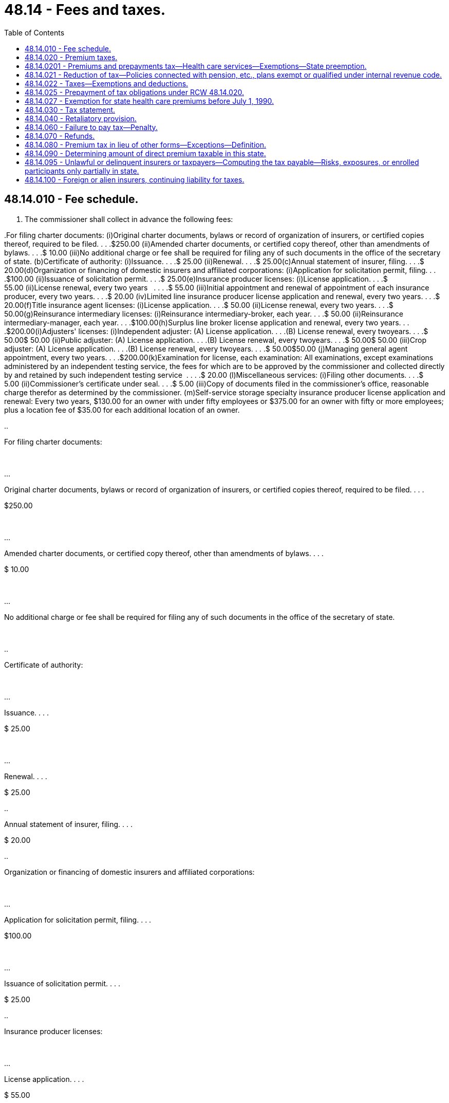 = 48.14 - Fees and taxes.
:toc:

== 48.14.010 - Fee schedule.
. The commissioner shall collect in advance the following fees:

..For filing charter documents: (i)Original charter documents, bylaws or record of organization of insurers, or certified copies thereof, required to be filed. . . .$250.00 (ii)Amended charter documents, or certified copy thereof, other than amendments of bylaws. . . .$ 10.00 (iii)No additional charge or fee shall be required for filing any of such documents in the office of the secretary of state. (b)Certificate of authority: (i)Issuance. . . .$ 25.00 (ii)Renewal. . . .$ 25.00(c)Annual statement of insurer, filing. . . .$ 20.00(d)Organization or financing of domestic insurers and affiliated corporations: (i)Application for solicitation permit, filing. . . .$100.00 (ii)Issuance of solicitation permit. . . .$ 25.00(e)Insurance producer licenses: (i)License application. . . .$ 55.00 (ii)License renewal, every two years   . . . .$ 55.00 (iii)Initial appointment and renewal of appointment of each insurance producer, every two years. . . .$ 20.00 (iv)Limited line insurance producer license application and renewal, every two years. . . .$ 20.00(f)Title insurance agent licenses: (i)License application. . . .$ 50.00 (ii)License renewal, every two years. . . .$ 50.00(g)Reinsurance intermediary licenses: (i)Reinsurance intermediary-broker, each year. . . .$ 50.00 (ii)Reinsurance intermediary-manager, each year. . . .$100.00(h)Surplus line broker license application and renewal, every two years. . . .$200.00(i)Adjusters' licenses: (i)Independent adjuster: (A) License application. . . .(B) License renewal, every twoyears. . . .$ 50.00$ 50.00 (ii)Public adjuster: (A) License application. . . .(B) License renewal, every twoyears. . . .$ 50.00$ 50.00 (iii)Crop adjuster: (A) License application. . . .(B) License renewal, every twoyears. . . .$ 50.00$50.00 (j)Managing general agent appointment, every two years. . . .$200.00(k)Examination for license, each examination: All examinations, except examinations   administered by an independent testing service, the fees for which are to be approved by the commissioner and collected directly by and retained by such independent testing service  . . . .$ 20.00 (l)Miscellaneous services: (i)Filing other documents. . . .$ 5.00 (ii)Commissioner's certificate under seal. . . .$ 5.00 (iii)Copy of documents filed in the commissioner's office, reasonable charge therefor as determined by the commissioner. (m)Self-service storage specialty insurance producer license application and renewal: Every two years, $130.00 for an owner with under fifty employees or $375.00 for an owner with fifty or more employees; plus a location fee of $35.00 for each additional location of an owner. 

..

For filing charter documents:

 

...

Original charter documents, bylaws or record of organization of insurers, or certified copies thereof, required to be filed. . . .

$250.00

 

...

Amended charter documents, or certified copy thereof, other than amendments of bylaws. . . .

$ 10.00

 

...

No additional charge or fee shall be required for filing any of such documents in the office of the secretary of state.

 

..

Certificate of authority:

 

...

Issuance. . . .

$ 25.00

 

...

Renewal. . . .

$ 25.00

..

Annual statement of insurer, filing. . . .

$ 20.00

..

Organization or financing of domestic insurers and affiliated corporations:

 

...

Application for solicitation permit, filing. . . .

$100.00

 

...

Issuance of solicitation permit. . . .

$ 25.00

..

Insurance producer licenses:

 

...

License application. . . .

$ 55.00

 

...

License renewal, every two years

 

 

 

. . . .

$ 55.00

 

...

Initial appointment and renewal of appointment of each insurance producer, every two years. . . .

$ 20.00

 

...

Limited line insurance producer license application and renewal, every two years. . . .

$ 20.00

..

Title insurance agent licenses:

 

...

License application. . . .

$ 50.00

 

...

License renewal, every two 

years. . . .

$ 50.00

..

Reinsurance intermediary licenses:

 

...

Reinsurance intermediary-broker, each year. . . .

$ 50.00

 

...

Reinsurance intermediary-

manager, each year. . . .

$100.00

..

Surplus line broker license application and renewal, every two years. . . .

$200.00

..

Adjusters' licenses:

 

...

Independent adjuster: (A) License application. . . .

(B) License renewal, every two

years. . . .



$ 50.00



$ 50.00

 

...

Public adjuster: (A) License application. . . .

(B) License renewal, every two

years. . . .



$ 50.00



$ 50.00

 

...

Crop adjuster: (A) License application. . . .

(B) License renewal, every two

years. . . .



$ 50.00



$50.00

 (j)

Managing general agent appointment, every two years. . . .

$200.00

..

Examination for license, each examination:

 

All examinations, except examinations   administered by an independent testing service, the fees for which are to be approved by the commissioner and collected directly by and retained by such independent testing service

 

 

. . . .

$ 20.00

 (l)

Miscellaneous services:

 

...

Filing other documents. . . .

$ 5.00

 

...

Commissioner's certificate under seal. . . .

$ 5.00

 

...

Copy of documents filed in the commissioner's office, reasonable charge therefor as determined by the commissioner.

 

..

Self-service storage specialty insurance producer license application and renewal:

 

Every two years, $130.00 for an owner with under fifty employees or $375.00 for an owner with fifty or more employees; plus a location fee of $35.00 for each additional location of an owner.

 

. All fees so collected shall be remitted by the commissioner to the state treasurer not later than the first business day following, and shall be placed to the credit of the general fund.

.. Fees for examinations administered by an independent testing service that are approved by the commissioner under subsection (1)(k) of this section shall be collected directly by the independent testing service and retained by it.

.. Fees for copies of documents filed in the commissioner's office shall be remitted by the commissioner to the state treasurer not later than the first business day following, and shall be placed to the credit of the insurance commissioner's regulatory account.

[ http://lawfilesext.leg.wa.gov/biennium/2009-10/Pdf/Bills/Session%20Laws/Senate/6306-S.SL.pdf?cite=2010%20c%2067%20§%201[2010 c 67 § 1]; http://lawfilesext.leg.wa.gov/biennium/2009-10/Pdf/Bills/Session%20Laws/House/1568.SL.pdf?cite=2009%20c%20162%20§%202[2009 c 162 § 2]; http://lawfilesext.leg.wa.gov/biennium/2009-10/Pdf/Bills/Session%20Laws/House/2013-S.SL.pdf?cite=2009%20c%20119%20§%2010[2009 c 119 § 10]; http://lawfilesext.leg.wa.gov/biennium/2007-08/Pdf/Bills/Session%20Laws/Senate/5715-S.SL.pdf?cite=2007%20c%20117%20§%2037[2007 c 117 § 37]; http://lawfilesext.leg.wa.gov/biennium/2005-06/Pdf/Bills/Session%20Laws/House/1197-S.SL.pdf?cite=2005%20c%20223%20§%205[2005 c 223 § 5]; http://lawfilesext.leg.wa.gov/biennium/1993-94/Pdf/Bills/Session%20Laws/House/2570-S.SL.pdf?cite=1994%20c%20131%20§%202[1994 c 131 § 2]; http://lawfilesext.leg.wa.gov/biennium/1993-94/Pdf/Bills/Session%20Laws/House/1855-S.SL.pdf?cite=1993%20c%20462%20§%2057[1993 c 462 § 57]; http://leg.wa.gov/CodeReviser/documents/sessionlaw/1988c248.pdf?cite=1988%20c%20248%20§%207[1988 c 248 § 7]; http://leg.wa.gov/CodeReviser/documents/sessionlaw/1981c111.pdf?cite=1981%20c%20111%20§%201[1981 c 111 § 1]; http://leg.wa.gov/CodeReviser/documents/sessionlaw/1979ex1c269.pdf?cite=1979%20ex.s.%20c%20269%20§%201[1979 ex.s. c 269 § 1]; http://leg.wa.gov/CodeReviser/documents/sessionlaw/1977ex1c182.pdf?cite=1977%20ex.s.%20c%20182%20§%201[1977 ex.s. c 182 § 1]; http://leg.wa.gov/CodeReviser/documents/sessionlaw/1969ex1c241.pdf?cite=1969%20ex.s.%20c%20241%20§%208[1969 ex.s. c 241 § 8]; http://leg.wa.gov/CodeReviser/documents/sessionlaw/1967c150.pdf?cite=1967%20c%20150%20§%2012[1967 c 150 § 12]; http://leg.wa.gov/CodeReviser/documents/sessionlaw/1955c303.pdf?cite=1955%20c%20303%20§%204[1955 c 303 § 4]; 1947 c 79 § .14.01; Rem. Supp. 1947 § 45.14.01; ]

== 48.14.020 - Premium taxes.
. Subject to other provisions of this chapter, each authorized insurer except title insurers shall on or before the first day of March of each year pay to the state treasurer through the commissioner's office a tax on premiums. Except as provided in subsection (3) of this section, such tax shall be in the amount of two percent of all premiums, excluding amounts returned to or the amount of reductions in premiums allowed to holders of industrial life policies for payment of premiums directly to an office of the insurer, collected or received by the insurer under RCW 48.14.090 during the preceding calendar year other than ocean marine and foreign trade insurances, after deducting premiums paid to policyholders as returned premiums, upon risks or property resident, situated, or to be performed in this state. For tax purposes, the reporting of premiums shall be on a written basis or on a paid-for basis consistent with the basis required by the annual statement. For the purposes of this section the consideration received by an insurer for the granting of an annuity shall not be deemed to be a premium.

. [Empty]
.. The taxes imposed in this section do not apply to amounts received by any life and disability insurer for health care services included within the definition of practice of dentistry under RCW 18.32.020 except amounts received for pediatric oral services that qualify as coverage for the minimum essential coverage requirement under P.L. 111-148 (2010), as amended, and for stand-alone family dental plans as defined in RCW 43.71.080(4)(a), only when offered in the individual market, as defined in *RCW 48.43.005(27), or to a small group, as defined in *RCW 48.43.005(33).

.. Beginning January 1, 2014, moneys collected for premiums written on qualified health benefit plans and qualified dental plans offered through the health benefit exchange under chapter 43.71 RCW must be deposited in the health benefit exchange account under RCW 43.71.060.

. In the case of insurers which require the payment by their policyholders at the inception of their policies of the entire premium thereon in the form of premiums or premium deposits which are the same in amount, based on the character of the risks, regardless of the length of term for which such policies are written, such tax shall be in the amount of two percent of the gross amount of such premiums and premium deposits upon policies on risks resident, located, or to be performed in this state, in force as of the thirty-first day of December next preceding, less the unused or unabsorbed portion of such premiums and premium deposits computed at the average rate thereof actually paid or credited to policyholders or applied in part payment of any renewal premiums or premium deposits on one-year policies expiring during such year.

. Each authorized insurer shall with respect to all ocean marine and foreign trade insurance contracts written within this state during the preceding calendar year, on or before the first day of March of each year pay to the state treasurer through the commissioner's office a tax of ninety-five one-hundredths of one percent on its gross underwriting profit. Such gross underwriting profit shall be ascertained by deducting from the net premiums (i.e., gross premiums less all return premiums and premiums for reinsurance) on such ocean marine and foreign trade insurance contracts the net losses paid (i.e., gross losses paid less salvage and recoveries on reinsurance ceded) during such calendar year under such contracts. In the case of insurers issuing participating contracts, such gross underwriting profit shall not include, for computation of the tax prescribed by this subsection, the amounts refunded, or paid as participation dividends, by such insurers to the holders of such contracts.

. The state does hereby preempt the field of imposing excise or privilege taxes upon insurers or their appointed insurance producers, other than title insurers, and no county, city, town or other municipal subdivision shall have the right to impose any such taxes upon such insurers or these insurance producers.

. If an authorized insurer collects or receives any such premiums on account of policies in force in this state which were originally issued by another insurer and which other insurer is not authorized to transact insurance in this state on its own account, such collecting insurer shall be liable for and shall pay the tax on such premiums.

[ http://lawfilesext.leg.wa.gov/biennium/2015-16/Pdf/Bills/Session%20Laws/House/2768.SL.pdf?cite=2016%20c%20133%20§%201[2016 c 133 § 1]; http://lawfilesext.leg.wa.gov/biennium/2013-14/Pdf/Bills/Session%20Laws/House/1947-S.SL.pdf?cite=2013%202nd%20sp.s.%20c%206%20§%206[2013 2nd sp.s. c 6 § 6]; http://lawfilesext.leg.wa.gov/biennium/2013-14/Pdf/Bills/Session%20Laws/House/1846-S.SL.pdf?cite=2013%20c%20325%20§%204[2013 c 325 § 4]; http://lawfilesext.leg.wa.gov/biennium/2009-10/Pdf/Bills/Session%20Laws/House/1567.SL.pdf?cite=2009%20c%20161%20§%203[2009 c 161 § 3]; http://lawfilesext.leg.wa.gov/biennium/2007-08/Pdf/Bills/Session%20Laws/Senate/6591.SL.pdf?cite=2008%20c%20217%20§%206[2008 c 217 § 6]; http://leg.wa.gov/CodeReviser/documents/sessionlaw/1986c296.pdf?cite=1986%20c%20296%20§%201[1986 c 296 § 1]; http://leg.wa.gov/CodeReviser/documents/sessionlaw/1983ex2c3.pdf?cite=1983%202nd%20ex.s.%20c%203%20§%207[1983 2nd ex.s. c 3 § 7]; http://leg.wa.gov/CodeReviser/documents/sessionlaw/1982ex2c10.pdf?cite=1982%202nd%20ex.s.%20c%2010%20§%201[1982 2nd ex.s. c 10 § 1]; http://leg.wa.gov/CodeReviser/documents/sessionlaw/1982ex1c35.pdf?cite=1982%201st%20ex.s.%20c%2035%20§%2015[1982 1st ex.s. c 35 § 15]; http://leg.wa.gov/CodeReviser/documents/sessionlaw/1979ex1c233.pdf?cite=1979%20ex.s.%20c%20233%20§%202[1979 ex.s. c 233 § 2]; http://leg.wa.gov/CodeReviser/documents/sessionlaw/1969ex1c241.pdf?cite=1969%20ex.s.%20c%20241%20§%209[1969 ex.s. c 241 § 9]; 1947 c 79 § .14.02; Rem. Supp. 1947 § 45.14.02; ]

== 48.14.0201 - Premiums and prepayments tax—Health care services—Exemptions—State preemption.
. As used in this section, "taxpayer" means a health maintenance organization as defined in RCW 48.46.020, a health care service contractor as defined in chapter 48.44 RCW, or a self-funded multiple employer welfare arrangement as defined in RCW 48.125.010.

. Each taxpayer must pay a tax on or before the first day of March of each year to the state treasurer through the insurance commissioner's office. The tax must be equal to the total amount of all premiums and prepayments for health care services collected or received by the taxpayer under RCW 48.14.090 during the preceding calendar year multiplied by the rate of two percent. For tax purposes, the reporting of premiums and prepayments must be on a written basis or on a paid-for basis consistent with the basis required by the annual statement.

. Taxpayers must prepay their tax obligations under this section. The minimum amount of the prepayments is the percentages of the taxpayer's tax obligation for the preceding calendar year recomputed using the rate in effect for the current year. For the prepayment of taxes due during the first calendar year, the minimum amount of the prepayments is the percentages of the taxpayer's tax obligation that would have been due had the tax been in effect during the previous calendar year. The tax prepayments must be paid to the state treasurer through the commissioner's office by the due dates and in the following amounts:

.. On or before June 15, forty-five percent;

.. On or before September 15, twenty-five percent;

.. On or before December 15, twenty-five percent.

. For good cause demonstrated in writing, the commissioner may approve an amount smaller than the preceding calendar year's tax obligation as recomputed for calculating the health maintenance organization's, health care service contractor's, self-funded multiple employer welfare arrangement's, or certified health plan's prepayment obligations for the current tax year.

. [Empty]
.. Except as provided in (b) of this subsection, moneys collected under this section are deposited in the general fund.

.. Beginning January 1, 2014, moneys collected from taxpayers for premiums written on qualified health benefit plans and qualified dental plans offered through the health benefit exchange under chapter 43.71 RCW must be deposited in the health benefit exchange account under RCW 43.71.060.

. The taxes imposed in this section do not apply to:

.. Amounts received by any taxpayer from the United States or any instrumentality thereof as prepayments for health care services provided under Title XVIII (medicare) of the federal social security act.

.. Amounts received by any taxpayer from the state of Washington as prepayments for health care services provided under:

... The medical care services program as provided in RCW 74.09.035; or

... The Washington basic health plan on behalf of subsidized enrollees as provided in chapter 70.47 RCW.

.. Amounts received by any health care service contractor as defined in chapter 48.44 RCW, or any health maintenance organization as defined in chapter 48.46 RCW, as prepayments for health care services included within the definition of practice of dentistry under RCW 18.32.020, except amounts received for pediatric oral services that qualify as coverage for the minimum essential coverage requirement under P.L. 111-148 (2010), as amended, and for stand-alone family dental plans as defined in RCW 43.71.080(4)(a), only when offered in the individual market, as defined in *RCW 48.43.005(27), or to a small group, as defined in *RCW 48.43.005(33).

.. Participant contributions to self-funded multiple employer welfare arrangements that are not taxable in this state.

. Beginning January 1, 2000, the state preempts the field of imposing excise or privilege taxes upon taxpayers and no county, city, town, or other municipal subdivision has the right to impose any such taxes upon such taxpayers. This subsection is limited to premiums and payments for health benefit plans offered by health care service contractors under chapter 48.44 RCW, health maintenance organizations under chapter 48.46 RCW, and self-funded multiple employer welfare arrangements as defined in RCW 48.125.010. The preemption authorized by this subsection must not impair the ability of a county, city, town, or other municipal subdivision to impose excise or privilege taxes upon the health care services directly delivered by the employees of a health maintenance organization under chapter 48.46 RCW.

. [Empty]
.. The taxes imposed by this section apply to a self-funded multiple employer welfare arrangement only in the event that they are not preempted by the employee retirement income security act of 1974, as amended, 29 U.S.C. Sec. 1001 et seq. The arrangements and the commissioner must initially request an advisory opinion from the United States department of labor or obtain a declaratory ruling from a federal court on the legality of imposing state premium taxes on these arrangements. Once the legality of the taxes has been determined, the multiple employer welfare arrangement certified by the insurance commissioner must begin payment of these taxes.

.. If there has not been a final determination of the legality of these taxes, then beginning on the earlier of (i) the date the fourth multiple employer welfare arrangement has been certified by the insurance commissioner, or (ii) April 1, 2006, the arrangement must deposit the taxes imposed by this section into an interest bearing escrow account maintained by the arrangement. Upon a final determination that the taxes are not preempted by the employee retirement income security act of 1974, as amended, 29 U.S.C. Sec. 1001 et seq., all funds in the interest bearing escrow account must be transferred to the state treasurer.

. The effect of transferring contracts for health care services from one taxpayer to another taxpayer is to transfer the tax prepayment obligation with respect to the contracts.

. On or before June 1st of each year, the commissioner must notify each taxpayer required to make prepayments in that year of the amount of each prepayment and must provide remittance forms to be used by the taxpayer. However, a taxpayer's responsibility to make prepayments is not affected by failure of the commissioner to send, or the taxpayer to receive, the notice or forms.

[ http://lawfilesext.leg.wa.gov/biennium/2015-16/Pdf/Bills/Session%20Laws/House/2768.SL.pdf?cite=2016%20c%20133%20§%202[2016 c 133 § 2]; http://lawfilesext.leg.wa.gov/biennium/2013-14/Pdf/Bills/Session%20Laws/House/1947-S.SL.pdf?cite=2013%202nd%20sp.s.%20c%206%20§%205[2013 2nd sp.s. c 6 § 5]; http://lawfilesext.leg.wa.gov/biennium/2013-14/Pdf/Bills/Session%20Laws/House/1846-S.SL.pdf?cite=2013%20c%20325%20§%203[2013 c 325 § 3]; http://lawfilesext.leg.wa.gov/biennium/2011-12/Pdf/Bills/Session%20Laws/Senate/5213.SL.pdf?cite=2011%20c%2047%20§%208[2011 c 47 § 8]; http://lawfilesext.leg.wa.gov/biennium/2009-10/Pdf/Bills/Session%20Laws/Senate/5073-S.SL.pdf?cite=2009%20c%20479%20§%2041[2009 c 479 § 41]; http://lawfilesext.leg.wa.gov/biennium/2005-06/Pdf/Bills/Session%20Laws/House/1690.SL.pdf?cite=2005%20c%20405%20§%201[2005 c 405 § 1]; http://lawfilesext.leg.wa.gov/biennium/2005-06/Pdf/Bills/Session%20Laws/House/1197-S.SL.pdf?cite=2005%20c%20223%20§%206[2005 c 223 § 6]; http://lawfilesext.leg.wa.gov/biennium/2005-06/Pdf/Bills/Session%20Laws/Senate/5957.SL.pdf?cite=2005%20c%207%20§%201[2005 c 7 § 1]; http://lawfilesext.leg.wa.gov/biennium/2003-04/Pdf/Bills/Session%20Laws/Senate/6112-S.SL.pdf?cite=2004%20c%20260%20§%2024[2004 c 260 § 24]; http://lawfilesext.leg.wa.gov/biennium/1997-98/Pdf/Bills/Session%20Laws/House/3096-S.SL.pdf?cite=1998%20c%20323%20§%201[1998 c 323 § 1]; http://lawfilesext.leg.wa.gov/biennium/1997-98/Pdf/Bills/Session%20Laws/House/1219-S.SL.pdf?cite=1997%20c%20154%20§%201[1997 c 154 § 1]; http://lawfilesext.leg.wa.gov/biennium/1993-94/Pdf/Bills/Session%20Laws/Senate/5967-S.SL.pdf?cite=1993%20sp.s.%20c%2025%20§%20601[1993 sp.s. c 25 § 601]; http://lawfilesext.leg.wa.gov/biennium/1993-94/Pdf/Bills/Session%20Laws/Senate/5304-S2.SL.pdf?cite=1993%20c%20492%20§%20301[1993 c 492 § 301]; ]

== 48.14.021 - Reduction of tax—Policies connected with pension, etc., plans exempt or qualified under internal revenue code.
As to premiums received from policies or contracts issued in connection with a pension, annuity or profit-sharing plan exempt or qualified under sections 401, 403(b), 404, 408(b), or 501(a) of the United States internal revenue code, the rate of tax specified in RCW 48.14.020 shall be reduced twelve and one-half percent with respect to the tax payable in 1964, twenty-five percent with respect to the tax payable in 1965, thirty-seven and one-half percent with respect to the tax payable in 1966, fifty percent with respect to the tax payable in 1967, sixty-two and one-half percent with respect to the tax payable in 1968, seventy-five percent with respect to the tax payable in 1969, eighty-seven and one-half percent with respect to the tax payable in 1970, and one hundred percent with respect to the tax payable in 1971 and annually thereafter.

[ 1975-'76 2nd ex.s. c 119 § 1; http://leg.wa.gov/CodeReviser/documents/sessionlaw/1974ex1c132.pdf?cite=1974%20ex.s.%20c%20132%20§%201[1974 ex.s. c 132 § 1]; http://leg.wa.gov/CodeReviser/documents/sessionlaw/1963c166.pdf?cite=1963%20c%20166%20§%201[1963 c 166 § 1]; ]

== 48.14.022 - Taxes—Exemptions and deductions.
. The taxes imposed in RCW 48.14.020 and 48.14.0201 do not apply to premiums and prepayments collected or received for policies of insurance issued under RCW 48.41.010 through 48.41.210.

. In computing tax due under RCW 48.14.020 and 48.14.0201, there may be deducted from taxable premiums and prepayments the amount of any assessment against the taxpayer under RCW 48.41.010 through 48.41.210. Any portion of the deduction allowed in this section which cannot be deducted in a tax year without reducing taxable premiums below zero may be carried forward and deducted in successive years until the deduction is exhausted.

[ http://lawfilesext.leg.wa.gov/biennium/1995-96/Pdf/Bills/Session%20Laws/House/1995-S.SL.pdf?cite=1995%20c%20304%20§%201[1995 c 304 § 1]; http://leg.wa.gov/CodeReviser/documents/sessionlaw/1987c431.pdf?cite=1987%20c%20431%20§%2023[1987 c 431 § 23]; ]

== 48.14.025 - Prepayment of tax obligations under RCW  48.14.020.
. Every insurer with a tax obligation under RCW 48.14.020 shall make prepayment of the tax obligations under RCW 48.14.020 for the current calendar year's business, if the sum of the tax obligations under RCW 48.14.020 for the preceding calendar year's business is four hundred dollars or more.

. The commissioner shall credit the prepayment toward the appropriate tax obligations of the insurer for the current calendar year under RCW 48.14.020.

. The minimum amounts of the prepayments shall be percentages of the insurer's preceding calendar year's tax obligation recomputed using the rate in effect for the current year and shall be paid to the state treasurer through the commissioner's office by the due dates and in the following amounts:

.. On or before June 15, forty-five percent;

.. On or before September 15, twenty-five percent; and

.. On or before December 15, twenty-five percent.

For good cause demonstrated in writing, the commissioner may approve an amount smaller than the preceding calendar year's tax obligation as recomputed for calculating the insurer's prepayment obligations.

. The effect of transferring policies of insurance from one insurer to another insurer is to transfer the tax prepayment obligation with respect to the policies.

. On or before June 1 of each year, the commissioner shall notify each insurer required to make prepayments in that year of the amount of each prepayment and shall provide remittance forms to be used by the insurer. However, an insurer's responsibility to make prepayments is not affected by failure of the commissioner to send, or the insurer to receive, the notice or forms.

[ http://leg.wa.gov/CodeReviser/documents/sessionlaw/1986c296.pdf?cite=1986%20c%20296%20§%202[1986 c 296 § 2]; http://leg.wa.gov/CodeReviser/documents/sessionlaw/1982c181.pdf?cite=1982%20c%20181%20§%204[1982 c 181 § 4]; http://leg.wa.gov/CodeReviser/documents/sessionlaw/1981c6.pdf?cite=1981%20c%206%20§%201[1981 c 6 § 1]; ]

== 48.14.027 - Exemption for state health care premiums before July 1, 1990.
The taxes imposed in RCW 48.14.020 do not apply to premiums collected or received before July 1, 1990, for medical and dental coverage purchased under chapter 41.05 RCW.

[ http://leg.wa.gov/CodeReviser/documents/sessionlaw/1988c107.pdf?cite=1988%20c%20107%20§%2032[1988 c 107 § 32]; ]

== 48.14.030 - Tax statement.
The insurer shall file with the commissioner as part of its annual statement a statement of premiums so collected or received according to such form as shall be prescribed and furnished by the commissioner. In every such statement the reporting of premiums for tax purposes shall be on a written basis or on a paid-for basis consistent with the basis required by the annual statement.

[ 1947 c 79 § .14.03; Rem. Supp. 1947 § 45.14.03; ]

== 48.14.040 - Retaliatory provision.
. If pursuant to the laws of any other state or country, any taxes, licenses, fees, deposits, or other obligations or prohibitions, in the aggregate, or additional to or at a net rate in excess of any such taxes, licenses, fees, deposits or other obligations or prohibitions imposed by the laws of this state upon like foreign or alien insurers and their appointed insurance producers or title insurance agents, are imposed on insurers of this state and their appointed insurance producers or title insurance agents doing business in such other state or country, a like rate, obligation or prohibition may be imposed by the commissioner, as to any item or combination of items involved, upon all insurers of such other state or country and their appointed insurance producers or title insurance agents doing business in this state, so long as such laws remain in force or are so applied.

. For the purposes of this section, an alien insurer may be deemed to be domiciled in the state wherein it has established its principal office or agency in the United States. If no such office or agency has been established, the domicile of the alien insurer shall be deemed to be the country under the laws of which it is formed.

. For the purposes of this section, the regulatory and insurance fraud surcharges imposed by RCW 48.02.190 shall not be included in the calculation of any retaliatory taxes, licenses, fees, deposits, or other obligations or prohibitions imposed under this section.

[ http://lawfilesext.leg.wa.gov/biennium/2019-20/Pdf/Bills/Session%20Laws/Senate/6049.SL.pdf?cite=2020%20c%20195%20§%203[2020 c 195 § 3]; http://lawfilesext.leg.wa.gov/biennium/2007-08/Pdf/Bills/Session%20Laws/Senate/6591.SL.pdf?cite=2008%20c%20217%20§%207[2008 c 217 § 7]; http://lawfilesext.leg.wa.gov/biennium/2007-08/Pdf/Bills/Session%20Laws/Senate/5919-S.SL.pdf?cite=2007%20c%20153%20§%204[2007 c 153 § 4]; http://leg.wa.gov/CodeReviser/documents/sessionlaw/1988c248.pdf?cite=1988%20c%20248%20§%208[1988 c 248 § 8]; 1949 c 190 § 21, part; 1947 c 79 § .14.04; Rem. Supp. 1949 § 45.14.04; ]

== 48.14.060 - Failure to pay tax—Penalty.
. Any insurer or taxpayer, as defined in RCW 48.14.0201, failing to file its tax statement and to pay the specified tax or prepayment of tax on premiums and prepayments for health care services by the last day of the month in which the tax becomes due shall be assessed a penalty of five percent of the amount of the tax; and if the tax is not paid within forty-five days after the due date, the insurer will be assessed a total penalty of ten percent of the amount of the tax; and if the tax is not paid within sixty days of the due date, the insurer will be assessed a total penalty of twenty percent of the amount of the tax. The tax may be collected by distraint, and the penalty recovered by any action instituted by the commissioner in any court of competent jurisdiction. The amount of any penalty collected must be paid to the state treasurer and credited to the general fund.

. In addition to the penalties set forth in subsection (1) of this section, interest will accrue on the amount of the unpaid tax or prepayment at the maximum legal rate of interest permitted under RCW 19.52.020 commencing sixty-one days after the tax is due until paid. This interest will not accrue on taxes imposed under RCW 48.15.120.

. The commissioner may revoke the certificate of authority or registration of any delinquent insurer or taxpayer, and the certificate of authority or registration will not be reissued until all taxes, prepayments of tax, interest, and penalties have been fully paid and the insurer or taxpayer has otherwise qualified for the certificate of authority or registration.

[ http://lawfilesext.leg.wa.gov/biennium/2003-04/Pdf/Bills/Session%20Laws/House/2040-S.SL.pdf?cite=2003%20c%20341%20§%201[2003 c 341 § 1]; http://leg.wa.gov/CodeReviser/documents/sessionlaw/1981c6.pdf?cite=1981%20c%206%20§%202[1981 c 6 § 2]; 1947 c 79 § .14.06; Rem. Supp. 1947 § 45.14.06; ]

== 48.14.070 - Refunds.
In event any person has paid to the commissioner any tax, license fee or other charge in error or in excess of that which he or she is lawfully obligated to pay, the commissioner shall upon written request made to him or her make a refund thereof. A person may only request a refund of taxes within six years from the date the taxes were paid. A person may only request a refund of fees or charges other than taxes within thirteen months of the date the fees or charges were paid. Refunds may be made either by crediting the amount toward payment of charges due or to become due from such person, or by making a cash refund. To facilitate such cash refunds the commissioner may establish a revolving fund out of funds appropriated by the legislature for his use.

[ http://lawfilesext.leg.wa.gov/biennium/2009-10/Pdf/Bills/Session%20Laws/Senate/5038.SL.pdf?cite=2009%20c%20549%20§%207056[2009 c 549 § 7056]; http://leg.wa.gov/CodeReviser/documents/sessionlaw/1979ex1c130.pdf?cite=1979%20ex.s.%20c%20130%20§%202[1979 ex.s. c 130 § 2]; 1947 c 79 § .14.07; Rem. Supp. 1947 § 45.14.07; ]

== 48.14.080 - Premium tax in lieu of other forms—Exceptions—Definition.
. As to insurers, other than title insurers and taxpayers under RCW 48.14.0201, the taxes imposed by this title are in lieu of all other taxes, except as otherwise provided in this section.

. Subsection (1) of this section does not apply with respect to:

.. Taxes on real and tangible personal property;

.. Excise taxes on the sale, purchase, use, or possession of (i) real property; (ii) tangible personal property; (iii) extended warranties; (iv) services, including digital automated services as defined in RCW 82.04.192; and (v) digital goods and digital codes as those terms are defined in RCW 82.04.192; and

.. The tax imposed in *RCW 82.04.260(9), regarding public and nonprofit hospitals.

. For the purposes of this section, the term "taxes" includes taxes imposed by the state or any county, city, town, municipal corporation, quasi-municipal corporation, or other political subdivision.

[ http://lawfilesext.leg.wa.gov/biennium/2009-10/Pdf/Bills/Session%20Laws/Senate/6143-S.SL.pdf?cite=2010%201st%20sp.s.%20c%2023%20§%20520[2010 1st sp.s. c 23 § 520]; http://lawfilesext.leg.wa.gov/biennium/2009-10/Pdf/Bills/Session%20Laws/House/2075-S.SL.pdf?cite=2009%20c%20535%20§%201102[2009 c 535 § 1102]; http://lawfilesext.leg.wa.gov/biennium/2005-06/Pdf/Bills/Session%20Laws/House/2880-S.SL.pdf?cite=2006%20c%20278%20§%202[2006 c 278 § 2]; http://lawfilesext.leg.wa.gov/biennium/1997-98/Pdf/Bills/Session%20Laws/House/2335.SL.pdf?cite=1998%20c%20312%20§%201[1998 c 312 § 1]; http://lawfilesext.leg.wa.gov/biennium/1993-94/Pdf/Bills/Session%20Laws/Senate/5967-S.SL.pdf?cite=1993%20sp.s.%20c%2025%20§%20602[1993 sp.s. c 25 § 602]; http://lawfilesext.leg.wa.gov/biennium/1993-94/Pdf/Bills/Session%20Laws/Senate/5304-S2.SL.pdf?cite=1993%20c%20492%20§%20302[1993 c 492 § 302]; 1949 c 190 § 21, part; Rem. Supp. 1949 § 45.14.08; ]

== 48.14.090 - Determining amount of direct premium taxable in this state.
In determining the amount of direct premium taxable in this state, all such premiums written, procured, or received in this state shall be deemed written upon risks or property resident, situated, or to be performed in this state except such premiums as are properly allocated or apportioned and reported as taxable premiums of any other state or states. For tax purposes, the reporting of premiums shall be on a written basis or on a paid-for basis consistent with the basis required by the annual statement.

[ http://lawfilesext.leg.wa.gov/biennium/2009-10/Pdf/Bills/Session%20Laws/House/1567.SL.pdf?cite=2009%20c%20161%20§%204[2009 c 161 § 4]; http://leg.wa.gov/CodeReviser/documents/sessionlaw/1963c195.pdf?cite=1963%20c%20195%20§%2014[1963 c 195 § 14]; ]

== 48.14.095 - Unlawful or delinquent insurers or taxpayers—Computing the tax payable—Risks, exposures, or enrolled participants only partially in state.
. This section applies to any insurer or taxpayer, as defined in RCW 48.14.0201, violating or failing to comply with RCW 48.05.030(1), 48.17.060 , 48.36A.290(1), 48.44.015(1), or 48.46.027(1).

. Except as provided in subsection (7) of this section, RCW 48.14.020, 48.14.0201, and 48.14.060 apply to insurers or taxpayers identified in subsection (1) of this section.

. If an insurance contract, health care services contract, or health maintenance agreement covers risks or exposures, or enrolled participants only partially in this state, the tax payable is computed on the portion of the premium that is properly allocated to a risk or exposure located in this state, or enrolled participants residing in this state.

. In determining the amount of taxable premiums under subsection (3) of this section, all premiums, other than premiums properly allocated or apportioned and reported as taxable premiums of another state, that are written, procured, or received in this state, or that are for a policy or contract negotiated in this state, are considered to be written on risks or property resident, situated, or to be performed in this state, or for health care services to be provided to enrolled participants residing in this state.

. Insurance on risks or property resident, situated, or to be performed in this state, or health coverage for the provision of health care services for residents of this state, is considered to be insurance procured, continued, renewed, or performed in this state, regardless of the location from which the application is made, the negotiations are conducted, or the premiums are remitted.

. Premiums on risks or exposures that are properly allocated to federal waters or international waters or under the jurisdiction of a foreign government are not taxable by this state.

. This section does not apply to premiums on insurance procured by a licensed surplus line broker under chapter 48.15 RCW.

[ http://lawfilesext.leg.wa.gov/biennium/2007-08/Pdf/Bills/Session%20Laws/Senate/6591.SL.pdf?cite=2008%20c%20217%20§%208[2008 c 217 § 8]; http://lawfilesext.leg.wa.gov/biennium/2003-04/Pdf/Bills/Session%20Laws/House/2040-S.SL.pdf?cite=2003%20c%20341%20§%203[2003 c 341 § 3]; ]

== 48.14.100 - Foreign or alien insurers, continuing liability for taxes.
Any foreign or alien insurer authorized to do business in this state which hereafter either withdraws from the state or has its certificate of authority suspended or revoked shall continue to pay premium taxes pursuant to this chapter as to policies upon risks or property resident, situated, or to be performed in this state, which policies were issued during the time the insurer was authorized in this state.

[ http://leg.wa.gov/CodeReviser/documents/sessionlaw/1963c195.pdf?cite=1963%20c%20195%20§%2015[1963 c 195 § 15]; ]

